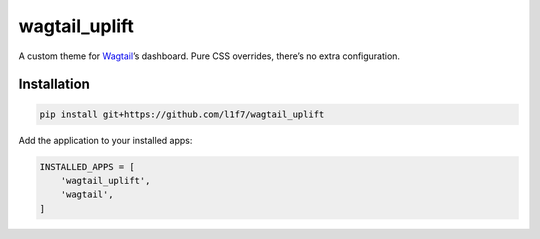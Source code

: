 wagtail\_uplift
===============

|PyPI| |Issues|

A custom theme for `Wagtail`_\ ’s dashboard. Pure CSS overrides, there’s
no extra configuration.

Installation
------------

.. code:: sh

        pip install git+https://github.com/l1f7/wagtail_uplift

Add the application to your installed apps:

.. code:: python

        INSTALLED_APPS = [
            'wagtail_uplift',
            'wagtail',
        ]

.. _Wagtail: https://github.com/wagtail/wagtail

.. |PyPI| image:: https://img.shields.io/pypi/v/wagtail_uplift.svg?style=flat-square
   :target: https://pypi.python.org/pypi/wagtail_uplift/
.. |Issues| image:: https://img.shields.io/github/issues/l1f7/wagtail_uplift.svg?style=flat-square
   :target: https://github.com/l1f7/wagtail_uplift/issues


